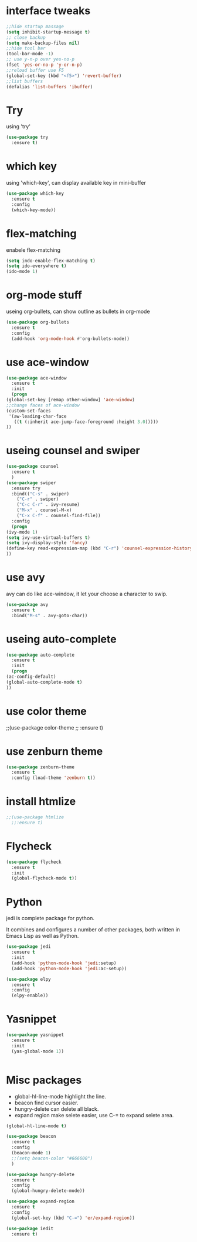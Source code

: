 #+STARTUP: overview
* interface tweaks
#+BEGIN_SRC emacs-lisp
;;hide startup massage
(setq inhibit-startup-message t)
;; close backup 
(setq make-backup-files nil)
;;hide tool bar
(tool-bar-mode -1)
;; use y-n-p over yes-no-p
(fset 'yes-or-no-p 'y-or-n-p)
;;reload buffer use F5
(global-set-key (kbd "<f5>") 'revert-buffer)
;;list buffers
(defalias 'list-buffers 'ibuffer)
#+END_SRC

* Try
  using 'try'
#+BEGIN_SRC emacs-lisp
  (use-package try
    :ensure t)
#+END_SRC

* which key
  using 'which-key', can display available key in mini-buffer
#+BEGIN_SRC emacs-lisp
(use-package which-key
  :ensure t
  :config
  (which-key-mode))
#+END_SRC

* flex-matching
  enabele flex-matching
  #+BEGIN_SRC emacs-lisp
    (setq indo-enable-flex-matching t)
    (setq ido-everywhere t)
    (ido-mode 1)
  #+END_SRC

* org-mode stuff
  useing org-bullets, can show outline as bullets in org-mode

  #+BEGIN_SRC emacs-lisp
    (use-package org-bullets
      :ensure t
      :config
      (add-hook 'org-mode-hook #'org-bullets-mode))
  #+END_SRC

* use ace-window
  #+BEGIN_SRC emacs-lisp
    (use-package ace-window
      :ensure t
      :init
      (progn
	(global-set-key [remap other-window] 'ace-window)
	;;change faces of ace-window
	(custom-set-faces
	 '(aw-leading-char-face
	   ((t (:inherit ace-jump-face-foreground :height 3.0)))))
	))
  #+END_SRC

* useing counsel and swiper
  #+BEGIN_SRC emacs-lisp
    (use-package counsel
      :ensure t
      )
    (use-package swiper
      :ensure try
      :bind(("C-s" . swiper)
	    ("C-r" . swiper)
	    ("C-c C-r" . ivy-resume)
	    ("M-x" . counsel-M-x)
	    ("C-x C-f" . counsel-find-file))
      :config
      (progn
	(ivy-mode 1)
	(setq ivy-use-virtual-buffers t)
	(setq ivy-display-style 'fancy)
	(define-key read-expression-map (kbd "C-r") 'counsel-expression-history)
	))
  #+END_SRC

* use avy
avy can do like ace-window, it let your choose a character to swip.
  #+BEGIN_SRC emacs-lisp
    (use-package avy
      :ensure t
      :bind("M-s" . avy-goto-char))
  #+END_SRC

* useing auto-complete
  #+BEGIN_SRC emacs-lisp
    (use-package auto-complete
      :ensure t
      :init
      (progn
	(ac-config-default)
	(global-auto-complete-mode t)
	))
  #+END_SRC

* use color theme
;;(use-package color-theme
;;  :ensure t)

* use zenburn theme
  #+BEGIN_SRC emacs-lisp
    (use-package zenburn-theme
      :ensure t
      :config (load-theme 'zenburn t))
  #+END_SRC
* install htmlize
  #+BEGIN_SRC emacs-lisp
    ;;(use-package htmlize
      ;;:ensure t)

  #+END_SRC

* Flycheck
  #+BEGIN_SRC emacs-lisp
    (use-package flycheck
      :ensure t
      :init
      (global-flycheck-mode t))

  #+END_SRC
* Python
  jedi is complete package for python.

  It combines and configures a number of other packages, both written
  in Emacs Lisp as well as Python.
  #+BEGIN_SRC emacs-lisp
    (use-package jedi
      :ensure t
      :init
      (add-hook 'python-mode-hook 'jedi:setup)
      (add-hook 'python-mode-hook 'jedi:ac-setup))

    (use-package elpy
      :ensure t
      :config
      (elpy-enable))
  #+END_SRC

* Yasnippet
  #+BEGIN_SRC emacs-lisp
    (use-package yasnippet
      :ensure t
      :init
      (yas-global-mode 1))


  #+END_SRC
* Misc packages
  - global-hl-line-mode highlight the line.
  - beacon find cursor easier.
  - hungry-delete can delete all black.
  - expand region make selete easier, use C-= to expand selete area.
  #+BEGIN_SRC emacs-lisp
    (global-hl-line-mode t)

    (use-package beacon
      :ensure t
      :config
      (beacon-mode 1)
      ;;(setq beacon-color "#666600")
      )

    (use-package hungry-delete
      :ensure t
      :config
      (global-hungry-delete-mode))

    (use-package expand-region
      :ensure t
      :config
      (global-set-key (kbd "C-=") 'er/expand-region))

    (use-package iedit
      :ensure t)
  #+END_SRC

